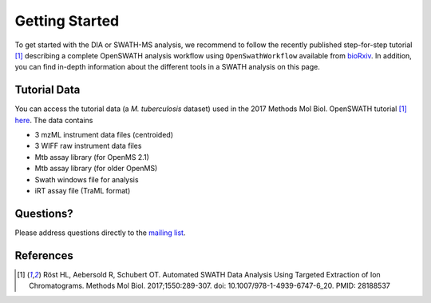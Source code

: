 Getting Started
===============

To get started with the DIA or SWATH-MS analysis, we recommend to follow the
recently published step-for-step tutorial [1]_ describing a complete OpenSWATH
analysis workflow using ``OpenSwathWorkflow`` available from `bioRxiv
<http://biorxiv.org/content/early/2016/03/19/044552>`_.  In addition, you can
find in-depth information about the different tools in a SWATH analysis on this page.

Tutorial Data
-------------

You can access the tutorial data (a *M. tuberculosis* dataset) used in the 
2017 Methods Mol Biol. OpenSWATH tutorial [1]_ 
`here <http://www.peptideatlas.org/PASS/PASS00779>`_. The data contains

- 3 mzML instrument data files (centroided)
- 3 WIFF raw instrument data files 
- Mtb assay library (for OpenMS 2.1)
- Mtb assay library (for older OpenMS)
- Swath windows file for analysis
- iRT assay file (TraML format)


Questions?
-------------------
Please address questions directly to the `mailing list <https://sourceforge.net/projects/open-ms/lists/open-ms-general>`_.

References
----------
.. [1] Röst HL, Aebersold R, Schubert OT. Automated SWATH Data Analysis Using Targeted Extraction of Ion Chromatograms. Methods Mol Biol. 2017;1550:289-307. doi: 10.1007/978-1-4939-6747-6_20. PMID: 28188537
